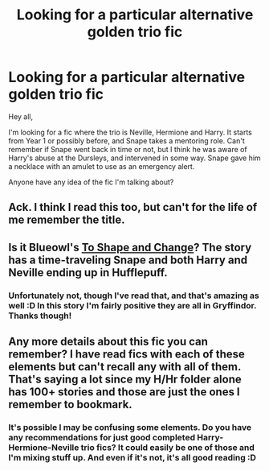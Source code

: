 #+TITLE: Looking for a particular alternative golden trio fic

* Looking for a particular alternative golden trio fic
:PROPERTIES:
:Author: caz15th
:Score: 4
:DateUnix: 1425287980.0
:DateShort: 2015-Mar-02
:FlairText: Request
:END:
Hey all,

I'm looking for a fic where the trio is Neville, Hermione and Harry. It starts from Year 1 or possibly before, and Snape takes a mentoring role. Can't remember if Snape went back in time or not, but I think he was aware of Harry's abuse at the Dursleys, and intervened in some way. Snape gave him a necklace with an amulet to use as an emergency alert.

Anyone have any idea of the fic I'm talking about?


** Ack. I think I read this too, but can't for the life of me remember the title.
:PROPERTIES:
:Author: fatuous_scribe
:Score: 2
:DateUnix: 1425296887.0
:DateShort: 2015-Mar-02
:END:


** Is it Blueowl's [[https://www.fanfiction.net/s/6413108/1/To-Shape-and-Change][To Shape and Change]]? The story has a time-traveling Snape and both Harry and Neville ending up in Hufflepuff.
:PROPERTIES:
:Author: truncation_error
:Score: 1
:DateUnix: 1425308558.0
:DateShort: 2015-Mar-02
:END:

*** Unfortunately not, though I've read that, and that's amazing as well :D In this story I'm fairly positive they are all in Gryffindor. Thanks though!
:PROPERTIES:
:Author: caz15th
:Score: 2
:DateUnix: 1425311933.0
:DateShort: 2015-Mar-02
:END:


** Any more details about this fic you can remember? I have read fics with each of these elements but can't recall any with all of them. That's saying a lot since my H/Hr folder alone has 100+ stories and those are just the ones I remember to bookmark.
:PROPERTIES:
:Author: DZCreeper
:Score: 1
:DateUnix: 1425371420.0
:DateShort: 2015-Mar-03
:END:

*** It's possible I may be confusing some elements. Do you have any recommendations for just good completed Harry-Hermione-Neville trio fics? It could easily be one of those and I'm mixing stuff up. And even if it's not, it's all good reading :D
:PROPERTIES:
:Author: caz15th
:Score: 1
:DateUnix: 1425489242.0
:DateShort: 2015-Mar-04
:END:
